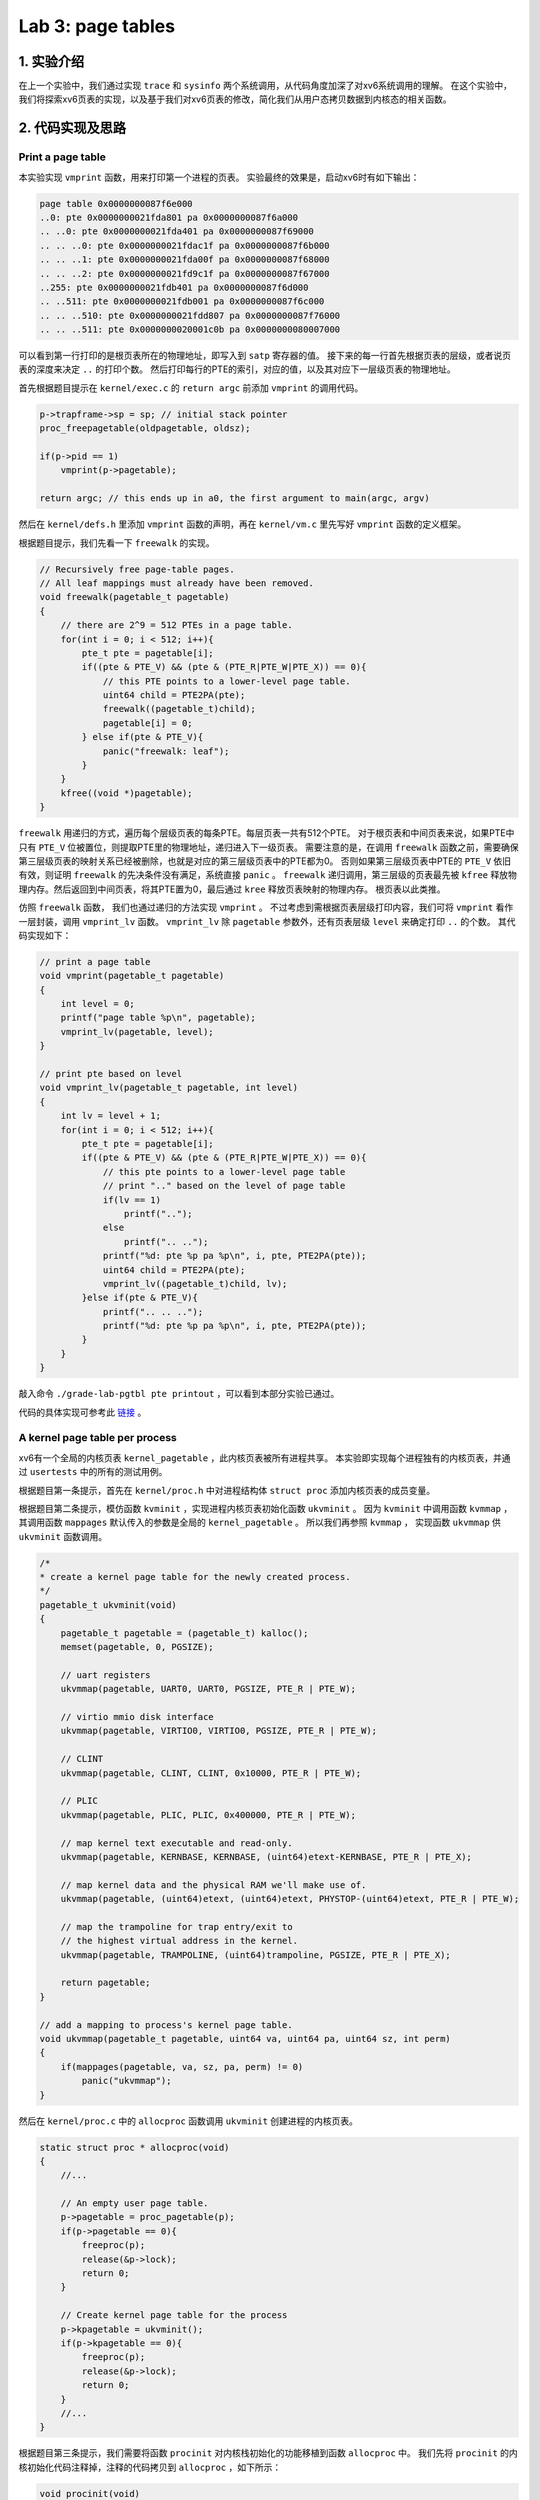 Lab 3: page tables
===================

1. 实验介绍
-----------

在上一个实验中，我们通过实现 ``trace`` 和 ``sysinfo`` 两个系统调用，从代码角度加深了对xv6系统调用的理解。
在这个实验中，我们将探索xv6页表的实现，以及基于我们对xv6页表的修改，简化我们从用户态拷贝数据到内核态的相关函数。

2. 代码实现及思路
----------------

Print a page table
^^^^^^^^^^^^^^^^^^^

本实验实现 ``vmprint`` 函数，用来打印第一个进程的页表。
实验最终的效果是，启动xv6时有如下输出：

.. code-block:: console

    page table 0x0000000087f6e000
    ..0: pte 0x0000000021fda801 pa 0x0000000087f6a000
    .. ..0: pte 0x0000000021fda401 pa 0x0000000087f69000
    .. .. ..0: pte 0x0000000021fdac1f pa 0x0000000087f6b000
    .. .. ..1: pte 0x0000000021fda00f pa 0x0000000087f68000
    .. .. ..2: pte 0x0000000021fd9c1f pa 0x0000000087f67000
    ..255: pte 0x0000000021fdb401 pa 0x0000000087f6d000
    .. ..511: pte 0x0000000021fdb001 pa 0x0000000087f6c000
    .. .. ..510: pte 0x0000000021fdd807 pa 0x0000000087f76000
    .. .. ..511: pte 0x0000000020001c0b pa 0x0000000080007000

可以看到第一行打印的是根页表所在的物理地址，即写入到 ``satp`` 寄存器的值。
接下来的每一行首先根据页表的层级，或者说页表的深度来决定 ``..`` 的打印个数。
然后打印每行的PTE的索引，对应的值，以及其对应下一层级页表的物理地址。

首先根据题目提示在 ``kernel/exec.c`` 的 ``return argc`` 前添加 ``vmprint`` 的调用代码。

.. code-block:: c

    p->trapframe->sp = sp; // initial stack pointer
    proc_freepagetable(oldpagetable, oldsz);

    if(p->pid == 1)
        vmprint(p->pagetable);

    return argc; // this ends up in a0, the first argument to main(argc, argv)

然后在 ``kernel/defs.h`` 里添加 ``vmprint`` 函数的声明，再在 ``kernel/vm.c`` 里先写好 ``vmprint`` 函数的定义框架。

根据题目提示，我们先看一下 ``freewalk`` 的实现。

.. code-block:: c

    // Recursively free page-table pages.
    // All leaf mappings must already have been removed.
    void freewalk(pagetable_t pagetable)
    {
        // there are 2^9 = 512 PTEs in a page table.
        for(int i = 0; i < 512; i++){
            pte_t pte = pagetable[i];
            if((pte & PTE_V) && (pte & (PTE_R|PTE_W|PTE_X)) == 0){
                // this PTE points to a lower-level page table.
                uint64 child = PTE2PA(pte);
                freewalk((pagetable_t)child);
                pagetable[i] = 0;
            } else if(pte & PTE_V){
                panic("freewalk: leaf");
            }
        }
        kfree((void *)pagetable);
    }

``freewalk`` 用递归的方式，遍历每个层级页表的每条PTE。每层页表一共有512个PTE。
对于根页表和中间页表来说，如果PTE中只有 ``PTE_V`` 位被置位，则提取PTE里的物理地址，递归进入下一级页表。
需要注意的是，在调用 ``freewalk`` 函数之前，需要确保第三层级页表的映射关系已经被删除，也就是对应的第三层级页表中的PTE都为0。
否则如果第三层级页表中PTE的 ``PTE_V`` 依旧有效，则证明 ``freewalk`` 的先决条件没有满足，系统直接 ``panic`` 。
``freewalk`` 递归调用，第三层级的页表最先被 ``kfree`` 释放物理内存。然后返回到中间页表，将其PTE置为0，最后通过 ``kree`` 释放页表映射的物理内存。
根页表以此类推。

仿照 ``freewalk`` 函数， 我们也通过递归的方法实现 ``vmprint`` 。
不过考虑到需根据页表层级打印内容，我们可将 ``vmprint`` 看作一层封装，调用 ``vmprint_lv`` 函数。
``vmprint_lv`` 除 ``pagetable`` 参数外，还有页表层级 ``level`` 来确定打印 ``..`` 的个数。
其代码实现如下：

.. code-block:: c

    // print a page table
    void vmprint(pagetable_t pagetable)
    {
        int level = 0;
        printf("page table %p\n", pagetable);
        vmprint_lv(pagetable, level);
    }

    // print pte based on level
    void vmprint_lv(pagetable_t pagetable, int level)
    {
        int lv = level + 1;
        for(int i = 0; i < 512; i++){
            pte_t pte = pagetable[i];
            if((pte & PTE_V) && (pte & (PTE_R|PTE_W|PTE_X)) == 0){
                // this pte points to a lower-level page table
                // print ".." based on the level of page table
                if(lv == 1)
                    printf("..");
                else
                    printf(".. ..");
                printf("%d: pte %p pa %p\n", i, pte, PTE2PA(pte));
                uint64 child = PTE2PA(pte);
                vmprint_lv((pagetable_t)child, lv);
            }else if(pte & PTE_V){
                printf(".. .. ..");
                printf("%d: pte %p pa %p\n", i, pte, PTE2PA(pte));
            }
        } 
    }

敲入命令 ``./grade-lab-pgtbl pte printout`` ，可以看到本部分实验已通过。

代码的具体实现可参考此 `链接 <https://github.com/Snowball-Wang/MIT_6S081_Operating_System_Engineering/commit/d6a8570b5b8937a9c781bb81cd6493c01556b202>`_ 。


A kernel page table per process
^^^^^^^^^^^^^^^^^^^^^^^^^^^^^^^^

xv6有一个全局的内核页表 ``kernel_pagetable`` ，此内核页表被所有进程共享。
本实验即实现每个进程独有的内核页表，并通过 ``usertests`` 中的所有的测试用例。

根据题目第一条提示，首先在 ``kernel/proc.h`` 中对进程结构体 ``struct proc`` 添加内核页表的成员变量。

.. code-block:: c
    // Per-process state
    struct proc {
        struct spinlock lock;

        // ... other variables
        pagetable_t pagetable;  // User page table
        pagetable_t kpagetable; // Process's kernel page table
        // ... other variables
    }

根据题目第二条提示，模仿函数 ``kvminit`` ，实现进程内核页表初始化函数 ``ukvminit`` 。
因为 ``kvminit`` 中调用函数 ``kvmmap`` ， 其调用函数 ``mappages`` 默认传入的参数是全局的 ``kernel_pagetable`` 。
所以我们再参照 ``kvmmap`` ， 实现函数 ``ukvmmap`` 供 ``ukvminit`` 函数调用。


.. code-block:: c

    /*
    * create a kernel page table for the newly created process.
    */
    pagetable_t ukvminit(void)
    {
        pagetable_t pagetable = (pagetable_t) kalloc();
        memset(pagetable, 0, PGSIZE);

        // uart registers
        ukvmmap(pagetable, UART0, UART0, PGSIZE, PTE_R | PTE_W);

        // virtio mmio disk interface
        ukvmmap(pagetable, VIRTIO0, VIRTIO0, PGSIZE, PTE_R | PTE_W);

        // CLINT
        ukvmmap(pagetable, CLINT, CLINT, 0x10000, PTE_R | PTE_W);

        // PLIC
        ukvmmap(pagetable, PLIC, PLIC, 0x400000, PTE_R | PTE_W);

        // map kernel text executable and read-only.
        ukvmmap(pagetable, KERNBASE, KERNBASE, (uint64)etext-KERNBASE, PTE_R | PTE_X);

        // map kernel data and the physical RAM we'll make use of.
        ukvmmap(pagetable, (uint64)etext, (uint64)etext, PHYSTOP-(uint64)etext, PTE_R | PTE_W);

        // map the trampoline for trap entry/exit to
        // the highest virtual address in the kernel.
        ukvmmap(pagetable, TRAMPOLINE, (uint64)trampoline, PGSIZE, PTE_R | PTE_X);

        return pagetable;
    }

    // add a mapping to process's kernel page table.
    void ukvmmap(pagetable_t pagetable, uint64 va, uint64 pa, uint64 sz, int perm)
    {
        if(mappages(pagetable, va, sz, pa, perm) != 0)
            panic("ukvmmap");
    }


然后在 ``kernel/proc.c`` 中的 ``allocproc`` 函数调用 ``ukvminit`` 创建进程的内核页表。

.. code-block:: c

    static struct proc * allocproc(void)
    {
        //...

        // An empty user page table.
        p->pagetable = proc_pagetable(p);
        if(p->pagetable == 0){
            freeproc(p);
            release(&p->lock);
            return 0;
        }

        // Create kernel page table for the process
        p->kpagetable = ukvminit();
        if(p->kpagetable == 0){
            freeproc(p);
            release(&p->lock);
            return 0;
        }
        //...
    }

根据题目第三条提示，我们需要将函数 ``procinit`` 对内核栈初始化的功能移植到函数 ``allocproc`` 中。
我们先将 ``procinit`` 的内核初始化代码注释掉，注释的代码拷贝到 ``allocproc`` ，如下所示：

.. code-block:: c

    void procinit(void)
    {
        struct proc *p;
        
        initlock(&pid_lock, "nextpid");
        for(p = proc; p < &proc[NPROC]; p++) {
            initlock(&p->lock, "proc");
    // Comment this code and move the functionality to allocproc
    #if 0
            // Allocate a page for the process's kernel stack.
            // Map it high in memory, followed by an invalid
            // guard page.
            char *pa = kalloc();
            if(pa == 0)
                panic("kalloc");
            uint64 va = KSTACK((int) (p - proc));
            kvmmap(va, (uint64)pa, PGSIZE, PTE_R | PTE_W);
            p->kstack = va;
    #endif
        }
        kvminithart();
    }

    static struct proc * allocproc(void)
    {
        //...

        // Create kernel page table for the process
        p->kpagetable = ukvminit();
        if(p->kpagetable == 0){
            freeproc(p);
            release(&p->lock);
            return 0;
        }
        
        // Create kernel stack
        char *pa = kalloc();
        if(pa == 0)
            panic("kalloc");
        uint64 va = KSTACK((int) (p - proc));
        ukvmmap(p->kpagetable, va, (uint64)pa, PGSIZE, PTE_R | PTE_W);
        p->kstack = va;
    }

根据题目第四条提示，我们要在函数 ``scheduler`` 里将每个进程的内核页表加载到 ``satp`` 寄存器中。
在没有进程执行时，默认加载全局内核页表 ``kernel_pagetable`` 。

.. code-block:: c

    void scheduler(void)
    {
        // ...
        for(p = proc; p < &proc[NPROC]; p++) {
            acquire(&p->lock);
            if(p->state == RUNNABLE) {
                // Switch to chosen process. It is the process's job
                // to release its lock and then reacquire it before
                // jumping back to us.
                p->state = RUNNING;
                c->proc = p;

                // Load the process's kernel page table.
                w_satp(MAKE_SATP(p->kpagetable));
                sfence_vma();

                swtch(&c->context, &p->context);

                // Process is done running for now.
                // It should have changed its p->state before coming back.
                c->proc = 0;

                // Use the global kernel page when no process is running.
                kvminithart();

                found = 1;
            }
            // ...
        }
    }

至此，我们除了在函数 ``freeproc`` 里没有释放每个进程的内核页表外，内核页表的创建及调度流程的修改都已完成。
我们先敲入 ``make qemu`` 启动xv6，但却遇到一下错误：

.. code-block:: console

    xv6 kernel is booting
    hart 2 starting
    hart 1 starting
    panic: kvmpa


xv6启动出现panic，且引发的函数为 ``kvmpa`` 。查看函数 ``kvmpa`` 的实现，其功能是翻译内核栈上的虚拟地址成对应实际的物理地址。
在xv6中，函数 ``virtio_disk_rw`` 调用了函数 ``kvmpa`` 。
而在 ``kvmpa`` 里，其使用的内核页表为全局内核页表 ``kernel_pagetable`` ，而不是对应当前进程的内核页表 ``p->kpagetable`` 。
所以我们对函数 ``kvmpa`` 进行以下修改：

.. code-block:: c

    // Add header file for struct proc
    #include "spinlock.h"
    #include "proc.h"

    //...
    uint64 kvmpa(uint64)
    {
        struct proc *p = myproc();
        uint64 off = va % PGSIZE;
        pte_t *pte;
        uint64 pa;

        pte = walk(p->kpagetable, va, 0);
        if(pte == 0)
            panic("kvmpa");
        if((*pte & PTE_V) == 0)
            panic("kvmpa");
        pa = PTE2PA(*pte);
        return pa+off;
    }

再次启动xv6， ``panic: kvmpa`` 的问题消失。
最后，我们在函数 ``freeproc`` 里对进程的内核页表进行释放。
根据题目第七条提示，我们对于内核页表直接映射的物理内存不应释放，但内核栈所占用的物理内存应被释放。
仿照用户页表释放函数 ``proc_freepagetable`` ，我们创建函数 ``proc_freekpagetable`` 用来释放内核页表。

.. code-block:: c

    // Free a process's kernel page table.
    void proc_freekpagetable(pagetable_t pagetable)
    {
        // unmap the direct-mapped page tables without
        // freeing physical pages.
        uvmunmap(pagetable, UART0, 1, 0);
        uvmunmap(pagetable, VIRTIO0, 1, 0);
        uvmunmap(pagetable, CLINT, 0x10000 / PGSIZE, 0);
        uvmunmap(pagetable, PLIC, 0x400000 / PGSIZE, 0);
        uvmunmap(pagetable, KERNBASE, ((uint64)etext-KERNBASE) / PGSIZE, 0);
        uvmunmap(pagetable, (uint64)etext, (PHYSTOP-(uint64)etext) / PGSIZE, 0);
        uvmunmap(pagetable, TRAMPOLINE, 1, 0);

        // unmap the kernel stack and free its physical page
        uvmunmap(pagetable, myproc()->kstack, 1, 1);

        // free pages
        uvmfree(pagetable, 0);
    }

    // free a proc structure and the data hanging from it,
    // including user pages,
    // p->lock must be held.
    static void freeproc(struct proc *p)
    {
        // ...
        if(p->pagetable)
            proc_freepagetable(p->pagetable, p->sz);
        if(p->kpagetable)
            proc_freekpagetable(p->kpagetable);
        // ...
    }

再次运行xv6，发现在命令行中敲入 ``ls`` 命令会出现以下错误：

.. code-block:: console

    $ ls
    .              1 1 1024
    ..             1 1 1024
    README         2 2 2059
    cat            2 3 25536
    echo           2 4 24360
    forktest       2 5 13192
    grep           2 6 28888
    init           2 7 25536
    kill           2 8 24336
    ln             2 9 24280
    ls             2 10 27768
    mkdir          2 11 24440
    rm             2 12 24424
    sh             2 13 43312
    stressfs       2 14 25440
    usertests      2 15 149080
    grind          2 16 39552
    wc             2 17 26672
    zombie         2 18 23824
    stats          2 19 24296
    console        3 20 0
    statistics     3 21 0
    panic: uvmunmap: not mapped

更加奇怪的是，如果我将内核栈的初始化代码中的 ``uint64 va = KSTACK((int)(p - proc));`` 改为 ``uint64 va = KSTACK((int)0);`` ， 问题就会消失。
经过调试发现，我们在xv6的命令行敲入 ``ls`` 命令时，xv6的shell会fork一个子进程，在此子进程中执行 ``ls`` 命令。
``ls`` 命令执行完成后，进入 ``freeproc`` 时对应的应为子进程，而我在 ``proc_freekpagetable`` 里调用 ``myproc`` 访问的进程为父进程。
这样对应内核栈的释放的对象就是父进程的内核栈，而不是子进程的。但如果我们在内核栈初始化时，使用的虚拟地址是固定的，即 ``KSTACK((int)0)`` 。
那么虽然此时使用的是子进程的虚拟地址释放内核栈，但其地址和父进程的虚拟地址是相同的，这个问题就误打误撞地绕了过去。
但如果每个内核栈初始化对应的虚拟地址不同，如 ``KSTACK((int)(p - proc))`` ，则上述问题一定会出现。

我们将每个进程的内核栈的虚拟地址设置为固定值 ``KSTACK((int)0)`` ，同时修改函数 ``proc_freekpagetable`` 的实现如下：

.. code-block:: c

    // Free a process's kernel page table.
    void proc_freekpagetable(struct proc* p)
    {
        // unmap the direct-mapped page tables without
        // freeing physical pages.
        uvmunmap(p->kpagetable, UART0, 1, 0);
        uvmunmap(p->kpagetable, VIRTIO0, 1, 0);
        uvmunmap(p->kpagetable, CLINT, 0x10000 / PGSIZE, 0);
        uvmunmap(p->kpagetable, PLIC, 0x400000 / PGSIZE, 0);
        uvmunmap(p->kpagetable, KERNBASE, ((uint64)etext-KERNBASE) / PGSIZE, 0);
        uvmunmap(p->kpagetable, (uint64)etext, (PHYSTOP-(uint64)etext) / PGSIZE, 0);
        uvmunmap(p->kpagetable, TRAMPOLINE, 1, 0);

        // unmap the kernel stack and free its physical page
        uvmunmap(p->kpagetable, p->kstack, 1, 1);

        // free pages
        uvmfree(p->kpagetable, 0);
    }

    // free a proc structure and the data hanging from it,
    // including user pages,
    // p->lock must be held.
    static void freeproc(struct proc *p)
    {
        // ...
        if(p->pagetable)
            proc_freepagetable(p->pagetable, p->sz);
        if(p->kpagetable)
            proc_freekpagetable(p);
        // ...
    }

再次运行xv6，敲入 ``ls`` 命令对应之前的错误消失。
敲入命令 ``./grade-lab-pgtbl usertests`` ，可以看到 ``usertests`` 中的所有测试用例都通过，本实验完成。

代码的具体实现可参考此 `链接 <https://github.com/Snowball-Wang/MIT_6S081_Operating_System_Engineering/commit/adf1a8da15f8ca8afeff798ea344853ac705ee1d>`_ 。

Simplify copyin/copyinstr
^^^^^^^^^^^^^^^^^^^^^^^^^

本实验在上个实验的基础上，对原先的 ``copyin`` 和 ``copyinstr`` 函数用 ``copyin_new`` 和 ``copyinstr_new`` 函数替代。
这样的好处是不必要再将用户态程序的指针翻译成物理地址后，才能把参数数据从用户态拷贝到内核态。
在这个实验中，我们需将用户态的页表映射关系添加到内核页表中，这样我们可以再内核页表中直接对用户态的指针进行解引用。

根据题目第一条提示，首先用 ``copyin_new`` 和 ``copyinstr_new`` 函数替代 ``copyin`` 和 ``copyinstr`` 函数。

.. code-block:: c

    int copyin(pagetable_t pagetable, char *dst, uint64 srcva, uint64 len)
    {
        return copyin_new(pagetable, dst, srcva, len);
    }

    int copyinstr(pagetable_t pagetable, char *dst, uint64 srcva, uint64 max)
    {
        return copyinstr_new(pagetable, dst, srcva, max);
    }

若要在 ``kernel/vm.c`` 使用 ``copyin_new`` 和 ``copyinstr_new``函数，则需在 ``kernel/defs.h`` 里对其进行声明。

.. code-block:: c

    // Added for pgtbl lab.
    #ifdef LAB_PGTBL
    // vmcopyin.c
    int copyin_new(pagetable_t, char *, uint64, uint64);
    int copyinstr_new(pagetable_t, char *, uint64, uint64);
    #endif

完成了函数的替代，接下来我们需要考虑如何将进程的用户态页表映射关系添加到内核页表中。
参照 ``uvmcopy`` 函数的实现逻辑，我们构造 ``u2kvmcopy`` 函数。
根据题目第四条提示，我们对添加到内核页表的PTE中的flag需做修改，将 ``PTE_U`` 设置为0。

.. code-block:: c

    int u2kvmcopy(pagetable_t upagetable, pagetable_t kpagetable, uint64 start, uint64 sz)
    {
        pte_t *pte;
        uint64 pa, i;
        uint flags;

        start = PGROUNDUP(start);

        for(i = start; i < start + sz; i += PGSIZE){
            if((pte = walk(upagetable, i, 0)) == 0)
                panic("u2kvmcopy: pte should exist");
            if((*pte & PTE_V) == 0)
                panic("u2kvmcopy: page not present");
            pa = PTE2PA(*pte);
            flags = PTE_FLAGS(*pte);
            // Set PTE_U to zero
            flags &= ~PTE_U;
            if(mappages(kpagetable, i, PGSIZE, (uint64)pa, flags) != 0){
                goto err;
            }
        }
        return 0;

    err:
        uvmunmap(kpagetable, PGROUNDUP(start), (i - PGROUNDUP(start)) / PGSIZE, 0);
        return -1;
}

对应 ``u2kvmcopy`` 函数，我们还应实现一个函数，用来释放内核页表中添加的用户态页表映射关系。
参考 ``uvmdealloc`` 函数，我们构造 ``kuvmdealloc`` 函数。

.. code-block:: c

    void kuvmdealloc(pagetable_t pagetable, uint64 oldsz, uint64 newsz)
    {
        if(newsz >= oldsz)
            return;

        if(PGROUNDUP(newsz) < PGROUNDUP(oldsz)){
            int npages = (PGROUNDUP(oldsz) - PGROUNDUP(newsz)) / PGSIZE;
            uvmunmap(pagetable, PGROUNDUP(newsz), npages, 0);
        }
    }


完成以上两个函数的实现，根据题目的第二和第三条的提示，在用户态页表发生变动的地方，相应的内核页表中包含的用户态映射关系也要伴随其变动。

.. code-block:: c

    /* kernel/exec.c */
    if(*s == '/')
      last = s+1;
    safestrcpy(p->name, last, sizeof(p->name));

    // Deallocate old user page mappings in kernel page table.
    kuvmdealloc(p->kpagetable, oldsz, 0);

    // Add new user mappings to kernel page table.
    if(u2kvmcopy(pagetable, p->kpagetable, 0, sz) < 0)
        panic("u2kvmcopy in exec");

    // Commit to the user image.
    oldpagetable = p->pagetable;
    p->pagetable = pagetable;

    /* kernel/proc.c */
    uvminit(p->pagetable, initcode, sizeof(initcode));
    p->sz = PGSIZE;

    // userinit
    // Add user mappings to process's kernel page table.
    if(u2kvmcopy(p->pagetable, p->kpagetable, 0, p->sz) < 0)
        panic("u2kvmcopy in userinit");

    // prepare for the very first "return" from kernel to user.
    p->trapframe->epc = 0;      // user program counter
    p->trapframe->sp = PGSIZE;  // user stack pointer

    // growproc
    // user size needs to be less than PLIC
    if(sz + n >= PLIC)
        return -1;

    if(n > 0){
        if((sz = uvmalloc(p->pagetable, sz, sz + n)) == 0) {
        return -1;
        }
        // Add user mappings to process's kernel page table.
        if(u2kvmcopy(p->pagetable, p->kpagetable, p->sz, n) < 0)
        panic("u2kvmcopy in sbrk");
    } else if(n < 0){
        sz = uvmdealloc(p->pagetable, sz, sz + n);
        // remove deallocated user's mappings in kernel page table.
        kuvmdealloc(p->kpagetable, p->sz, p->sz + n);
    }

    // fork
    // Add child's user mappings to its kernel page table.
    if(u2kvmcopy(np->pagetable, np->kpagetable, 0, np->sz) < 0)
    {
        freeproc(np);
        release(&np->lock);
        return -1;
    }

在添加上述逻辑时，我们还需注意题目提示五给的 ``PLIC`` 的要求，所以我们需要将内核页表创建和销毁过程中的关于 ``PLIC`` 的代码注释掉。
同时，在释放内核页表时，我们也需要对内核页表中添加的用户态映射关机进行释放。这个细节不能够遗忘。

上述代码的具体实现可参考此 `链接 <https://github.com/Snowball-Wang/MIT_6S081_Operating_System_Engineering/commit/b254de6b7be136e128185714c52219a5ce570054>`_ 。

运行 ``usertests`` 程序，发现 ``sbrkbasic`` 和 ``sbrkbugs`` 两个测试用例出错。
进一步调试，发现错误定位在 ``sbrkbasic`` 调用 ``sbrk(1)`` 处，错误显示 ``test sbrkbasic: panic: u2kvmcopy: page not present`` 。
再回顾 ``u2kvmcopy`` 函数，对应 ``start`` 传入的值并不一定是页表对齐的。
当增长的值很小，比如说为1时，我们不应该首先对 ``start`` 进行页表对齐，否则 ``for`` 循环中第二个判断的条件 ``start + sz`` 中的 ``start`` 也是对齐后的值。
调整一下，将 ``for`` 循环的初始条件改为 ``i = PGROUNDUP(start)`` ， 原先的 ``start = PGROUNDUP(start)`` 删除，则此测试用例通过。
同理， ``sbrkbugs`` 的错误显示为 ``panic: freewalk: leaf`` ，表明我们在释放页表的过程中，有映射关系没有清理干净。
有理由怀疑是我们添加到内核页表里的用户态映射关系导致的，再结合 ``sbrkbasic`` 的经验，我们将原先的 ``uvmunmap(p->kpagetable, 0, p->sz / PGSIZE, 0);`` 修改为 ``uvmunmap(p->kpagetable, 0, PGROUNDUP(p->sz) / PGSIZE, 0);`` ， 从而避免了由于用户态页表不是页表对齐导致的释放不干净的情况。

再次运行 ``usertests`` 程序，发现所有测试用例通过，实验完成。

上述代码的具体实现可参考此 `链接 <https://github.com/Snowball-Wang/MIT_6S081_Operating_System_Engineering/commit/65291a4893e32d058b0bae8999cde64bda79b125>`_ 。


实验最终结果
^^^^^^^^^^^

实验最后还需要添加 ``time.txt`` 文件记录实验所花费的时间，以及 ``answers-pgtbl.txt`` 回答实验中的问题。敲入 ``make grade`` 命令，可看到实验得分满分。

.. image:: ./../_images/6s081/lab3_pgtbl_score.png

3. 实验总结
-----------

本次实验巨难，难度不是实现，而是实现后可能出现的各种奇怪的bug。这个实现让我深刻地体会到了什么叫做**魔鬼在细节**。
总计，2022年4月份就是因为这个实验做不了而搁置了这门课程的学习。现在是2023年1月底，总算过了这道坎。
